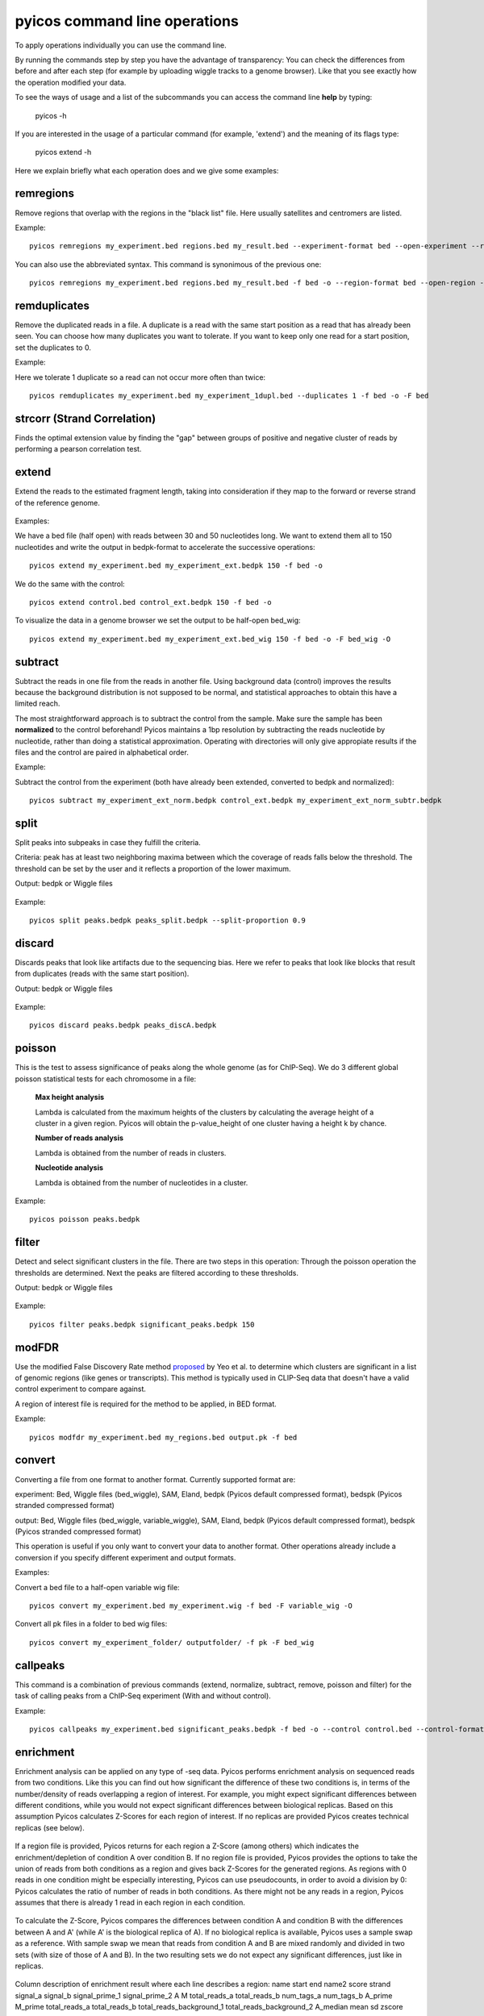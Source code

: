 pyicos command line operations
======================================================

To apply operations individually you can use the command line.

By running the commands step by step you have the advantage of transparency: You can check the differences from before and after each step (for example by uploading wiggle tracks to a genome browser). Like that you see exactly how the operation modified your data.


To see the ways of usage and a list of the subcommands you can access the command line **help** by typing:

    pyicos -h


If you are interested in the usage of a particular command (for example, 'extend') and the meaning of its flags type:

    pyicos extend -h


Here we explain briefly what each operation does and we give some examples::


remregions
-------------------
Remove regions that overlap with the regions in the "black list" file. Here usually satellites and centromers are listed.

Example::

    pyicos remregions my_experiment.bed regions.bed my_result.bed --experiment-format bed --open-experiment --region-format bed --open-region --output-format bed --open-output 

You can also use the abbreviated syntax. This command is synonimous of the previous one::

    pyicos remregions my_experiment.bed regions.bed my_result.bed -f bed -o --region-format bed --open-region -F bed -O 


remduplicates
-------------------
Remove the duplicated reads in a file. A duplicate is a read with the same start position as a read that has already been seen. You can choose how many duplicates you want to tolerate. If you want to keep only one read for a start position, set the duplicates to 0.

Example:

Here we tolerate 1 duplicate so a read can not occur more often than twice::

    pyicos remduplicates my_experiment.bed my_experiment_1dupl.bed --duplicates 1 -f bed -o -F bed



.. labelremove
.. -----------
.. Remove all lines that have the specified tag from the file. 
.. 
.. Example:
.. 
.. From a SAM file, delete every entry that has has been mapped to chromosome22 and chromosome4::
.. 
..     pyicos labelremove my_experiment.sam no_chr4_chr22.sam chr4:chr22 --experiment-format sam --output-format sam


strcorr (Strand Correlation)
--------------------------------
Finds the optimal extension value by finding the "gap" between groups of positive and negative cluster of reads by performing a pearson correlation test.



extend
------
Extend the reads to the estimated fragment length, taking into consideration if they map to the forward or reverse strand of the reference genome.

.. figure:: images/Extend.png



Examples:

We have a bed file (half open) with reads between 30 and 50 nucleotides long. We want to extend them all to 150 nucleotides and write the output in bedpk-format to accelerate the successive operations::

    pyicos extend my_experiment.bed my_experiment_ext.bedpk 150 -f bed -o

We do the same with the control::

    pyicos extend control.bed control_ext.bedpk 150 -f bed -o

To visualize the data in a genome browser we set the output to be half-open bed_wig::

    pyicos extend my_experiment.bed my_experiment_ext.bed_wig 150 -f bed -o -F bed_wig -O


.. normalize
.. ---------
.. When comparing different data sets to each other (for example experiment and control), normalizing is a necessary step to make them comparable. Pyicos takes into account the number of reads and their lengths and operates on a nucleotide precision level.
.. 
.. Example:
.. 
.. Normalize the experiment to the control (both have already been extended and converted to bedpk)::
.. 
..     pyicos normalize my_experiment_ext.bedpk control_ext.bedpk my_experiment_ext_norm.bedpk 


subtract
---------
Subtract the reads in one file from the reads in another file. Using background data (control) improves the results because the background distribution is not supposed to be normal, 
and statistical approaches to obtain this have a limited reach.

The most straightforward approach is to subtract the control from the sample. Make sure the sample has been **normalized** to the control beforehand!
Pyicos maintains a 1bp resolution by subtracting the reads nucleotide by nucleotide, rather than doing a statistical approximation. 
Operating with directories will only give appropiate results if the files and the control are paired in alphabetical order.

Example:

Subtract the control from the experiment (both have already been extended, converted to bedpk and normalized)::

    pyicos subtract my_experiment_ext_norm.bedpk control_ext.bedpk my_experiment_ext_norm_subtr.bedpk 

split
-----
Split peaks into subpeaks in case they fulfill the criteria.

Criteria: peak has at least two neighboring maxima between which the coverage of reads falls below the threshold. The threshold can be set by the user and it reflects a proportion of the lower maximum. 

Output: bedpk or Wiggle files


.. figure:: images/Split.png



Example::

    pyicos split peaks.bedpk peaks_split.bedpk --split-proportion 0.9



discard
-------
Discards peaks that look like artifacts due to the sequencing bias. Here we refer to peaks that look like blocks that result from duplicates (reads with the same start position). 

Output: bedpk or Wiggle files

.. figure:: images/Artifact.png


Example::

    pyicos discard peaks.bedpk peaks_discA.bedpk 


poisson
-------

This is the test to assess significance of peaks along the whole genome (as for ChIP-Seq). We do 3 different global poisson statistical tests for each chromosome in a file:

 
    **Max height analysis**

    Lambda is calculated from the maximum heights of the clusters by calculating the average height of a cluster in a given region. Pyicos will obtain the p-value_height of one cluster having a height k by chance.

    **Number of reads analysis**

    Lambda is obtained from the number of reads in clusters.

    **Nucleotide analysis**

    Lambda is obtained from the number of nucleotides in a cluster. 


Example::

    pyicos poisson peaks.bedpk



filter
------
Detect and select significant clusters in the file. There are two steps in this operation: Through the poisson operation the thresholds are determined. Next the peaks are filtered according to these thresholds.

Output: bedpk or Wiggle files

.. figure:: images/Filter.png



Example::

    pyicos filter peaks.bedpk significant_peaks.bedpk 150 



modFDR
-------
Use the modified False Discovery Rate method proposed_ by Yeo et al. to determine which clusters are significant in a list of genomic regions (like genes or transcripts). This method is typically used in CLIP-Seq data that doesn't have a valid control experiment to compare against. 

A region of interest file is required for the method to be applied, in BED format. 

.. _proposed: http://www.nature.com/nsmb/journal/v16/n2/full/nsmb.1545.html

Example::

    pyicos modfdr my_experiment.bed my_regions.bed output.pk -f bed 


convert
-------
Converting a file from one format to another format. Currently supported format are: 

experiment: Bed, Wiggle files (bed_wiggle), SAM, Eland, bedpk (Pyicos default compressed format), bedspk (Pyicos stranded compressed format)

output: Bed, Wiggle files (bed_wiggle, variable_wiggle), SAM, Eland, bedpk (Pyicos default compressed format), bedspk (Pyicos stranded compressed format)

This operation is useful if you only want to convert your data to another format. Other operations already include a conversion if you specify different experiment and output formats.


Examples:

Convert a bed file to a half-open variable wig file::

    pyicos convert my_experiment.bed my_experiment.wig -f bed -F variable_wig -O

Convert all pk files in a folder to bed wig files::

    pyicos convert my_experiment_folder/ outputfolder/ -f pk -F bed_wig



callpeaks
---------
This command is a combination of previous commands (extend, normalize, subtract, remove, poisson and filter) for the task of calling peaks from a ChIP-Seq experiment (With and without control). 


Example::

    pyicos callpeaks my_experiment.bed significant_peaks.bedpk -f bed -o --control control.bed --control-format bed --open-control --region regions_to_be_removed.bed --remlabels chrY --correction 0.8 --k-limit 20 --p-value 0.001 -x 130



enrichment
---------
Enrichment analysis can be applied on any type of -seq data. Pyicos performs enrichment analysis on sequenced reads from two conditions. Like this you can find out how significant the difference of these two conditions is, in terms of the number/density of reads overlapping a region of interest. For example, you might expect significant differences between different conditions, while you would not expect significant differences between biological replicas. Based on this assumption Pyicos calculates Z-Scores for each region of interest. If no replicas are provided Pyicos creates technical replicas (see below).


.. figure:: images/enrichment.png


If a region file is provided, Pyicos returns for each region a Z-Score (among others) which indicates the enrichment/depletion of condition A over condition B. If no region file is provided, Pyicos provides the options to take the union of reads from both conditions as a region and gives back Z-Scores for the generated regions. As regions with 0 reads in one condition might be especially interesting, Pyicos can use pseudocounts, in order to avoid a division by 0: Pyicos calculates the ratio of number of reads in both conditions. As there might not be any reads in a region, Pyicos assumes that there is already 1 read in each region in each condition.


.. figure:: images/region_definition.png


To calculate the Z-Score, Pyicos compares the differences between condition A and condition B with the differences between A and A' (while A' is the biological replica of A). If no biological replica is available, Pyicos uses a sample swap as a reference. With sample swap we mean that reads from condition A and B are mixed randomly and divided in two sets (with size of those of A and B). In the two resulting sets we do not expect any significant differences, just like in replicas.  

.. figure:: images/swap.png



Column description of enrichment result where each line describes a region: 
name	start	end	name2	score	strand	signal_a	signal_b	signal_prime_1	signal_prime_2	A	M	total_reads_a	total_reads_b	num_tags_a	num_tags_b	A_prime	M_prime	total_reads_a	total_reads_b	total_reads_background_1	total_reads_background_2	A_median	mean	sd	zscore

1) name                    =  chromosome of region

2) start                   =  region start

3) end                     =  region end

4) name2                   =  alternative label for the region, useful to put the gene name on it

5) score                   =  Reserved by a "." as it is used by the UCSC browser for coloring. 

6) strand                  =  region strand

7) signal_a                =  Counts in experiment A (normalized if used)
 
8) signal_b                =  Counts in experiment B (normalized if used)

9) signal_prime_1          =  Counts in experiment A (exactly the same as signal_a) or random background 1 (normalized if used) 

10) signal_prime_2         =  Counts in experiment replica A or random background 2 (normalized if used) 

11) A                      =  (log2(signal_a)+log2(signal_b))/2

12) M                      =  log2(signal_a/signal_b)

13) total_reads_a          =  total number of reads in sample a

14) total_reads_b          =  total number of reads in sample b

15) num_tags_a             =  number of reads in sample a overlapping the region

16) num_tags_b             =  number of reads in sample b overlapping the region

17) A_prime                =  (log2(signal_prime_1)+log2(signal_prime_2))/2    

18) M_prime                =  log2(signal_prime_1/signal_prime_2)   

19) total_reads_a          =  total number of reads in sample a

20) total_reads_b          =  total number of reads in sample b

21) total_reads_prime_1    =  total number of reads in sample prime 1 

22) total_reads_prime_2    =  total number of reads in sample prime 2

23) A_median	           =   median of A values in window

24) mean	               =   mean of M_prime values in window

25) sd	                   =   standard deviation of M_prime values in window

26) zscore                 =  score for the significance of the difference of enrichment between condition a and b compared to prime 1  and prime 2 
          



Examples::

    # Calculations based on count data:    
    pyicos enrichment kidney1.bed liver1.bed Pyicos_Kidney_Liver_result_Counts -f bed --region genes.bed --open-region --stranded --replica kidney2.bed --pseudocount --skip-header
   
    # Calculations based on count data normalized by number of reads in sample:    
    pyicos enrichment kidney1.bed liver1.bed Pyicos_Kidney_Liver_result_Counts -f bed --region genes.bed --open-region --stranded --replica kidney2.bed --pseudocount --skip-header --n-norm 

    # To use RPKM normalization    
    pyicos enrichment kidney1.bed liver1.bed Pyicos_Kidney_Liver_result_RPKM -f bed --region genes.bed --open-region --stranded --replica kidney2.bed --pseudocount --skip-header --n-norm --len-norm

    # To use TRPK normalization 
    pyicos enrichment kidney1.bed liver1.bed Pyicos_Kidney_Liver_result_RPKM -f bed --region genes.bed --open-region --stranded --replica kidney2.bed --pseudocount --skip-header --n-norm --len-norm --tmm-norm



push
----
Push the reads in the corresponding strand. If a read doesn\'t have a strand, it will be pushed from left to right.

This operation requires tag-like files (bed, eland, sam).



Example::

    pyicos push my_experiment.bed my_experiment_pushed100.bed 100 -f bed -F bed


